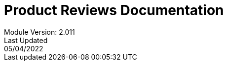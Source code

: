 :title-page:
= Product Reviews Documentation
Module Version: 2.011
Last Updated: 05/04/2022
:toc:
:toclevels: 3

